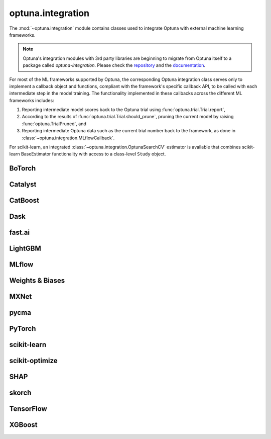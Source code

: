 .. module:: optuna.integration

optuna.integration
==================

The :mod:`~optuna.integration` module contains classes used to integrate Optuna with external machine learning frameworks.

.. note::
   Optuna's integration modules with 3rd party libraries are beginning to migrate from Optuna itself to a package called 
   `optuna-integration`. Please check the `repository <https://github.com/optuna/optuna-integration>`_ and 
   the `documentation <https://optuna-integration.readthedocs.io/en/latest/index.html>`_.

For most of the ML frameworks supported by Optuna, the corresponding Optuna integration class serves only to implement a callback object and functions, compliant with the framework's specific callback API, to be called with each intermediate step in the model training. The functionality implemented in these callbacks across the different ML frameworks includes:

(1) Reporting intermediate model scores back to the Optuna trial using :func:`optuna.trial.Trial.report`,
(2) According to the results of :func:`optuna.trial.Trial.should_prune`, pruning the current model by raising :func:`optuna.TrialPruned`, and
(3) Reporting intermediate Optuna data such as the current trial number back to the framework, as done in :class:`~optuna.integration.MLflowCallback`.

For scikit-learn, an integrated :class:`~optuna.integration.OptunaSearchCV` estimator is available that combines scikit-learn BaseEstimator functionality with access to a class-level ``Study`` object.

BoTorch
-------

.. autosummary::
   :toctree: generated/
   :nosignatures:

   optuna.integration.BoTorchSampler
   optuna.integration.botorch.qei_candidates_func
   optuna.integration.botorch.qehvi_candidates_func
   optuna.integration.botorch.qnehvi_candidates_func
   optuna.integration.botorch.qparego_candidates_func

Catalyst
--------

.. autosummary::
   :toctree: generated/
   :nosignatures:

   optuna.integration.CatalystPruningCallback

CatBoost
--------

.. autosummary::
   :toctree: generated/
   :nosignatures:

   optuna.integration.CatBoostPruningCallback

Dask
----

.. autosummary::
   :toctree: generated/
   :nosignatures:

   optuna.integration.DaskStorage

fast.ai
-------

.. autosummary::
   :toctree: generated/
   :nosignatures:

   optuna.integration.FastAIV1PruningCallback
   optuna.integration.FastAIV2PruningCallback
   optuna.integration.FastAIPruningCallback

LightGBM
--------

.. autosummary::
   :toctree: generated/
   :nosignatures:

   optuna.integration.LightGBMPruningCallback
   optuna.integration.lightgbm.train
   optuna.integration.lightgbm.LightGBMTuner
   optuna.integration.lightgbm.LightGBMTunerCV

MLflow
------

.. autosummary::
   :toctree: generated/
   :nosignatures:

   optuna.integration.MLflowCallback

Weights & Biases
----------------

.. autosummary::
   :toctree: generated/
   :nosignatures:

   optuna.integration.WeightsAndBiasesCallback

MXNet
-----

.. autosummary::
   :toctree: generated/
   :nosignatures:

   optuna.integration.MXNetPruningCallback

pycma
-----

.. autosummary::
   :toctree: generated/
   :nosignatures:

   optuna.integration.PyCmaSampler
   optuna.integration.CmaEsSampler

PyTorch
-------

.. autosummary::
   :toctree: generated/
   :nosignatures:

   optuna.integration.PyTorchIgnitePruningHandler
   optuna.integration.PyTorchLightningPruningCallback
   optuna.integration.TorchDistributedTrial

scikit-learn
------------

.. autosummary::
   :toctree: generated/
   :nosignatures:

   optuna.integration.OptunaSearchCV

scikit-optimize
---------------

.. autosummary::
   :toctree: generated/
   :nosignatures:

   optuna.integration.SkoptSampler

SHAP
---------------

.. autosummary::
   :toctree: generated/
   :nosignatures:

   optuna.integration.ShapleyImportanceEvaluator

skorch
------

.. autosummary::
   :toctree: generated/
   :nosignatures:

    optuna.integration.SkorchPruningCallback

TensorFlow
----------

.. autosummary::
   :toctree: generated/
   :nosignatures:

   optuna.integration.TensorBoardCallback
   optuna.integration.TensorFlowPruningHook
   optuna.integration.TFKerasPruningCallback

XGBoost
-------

.. autosummary::
   :toctree: generated/
   :nosignatures:

   optuna.integration.XGBoostPruningCallback
